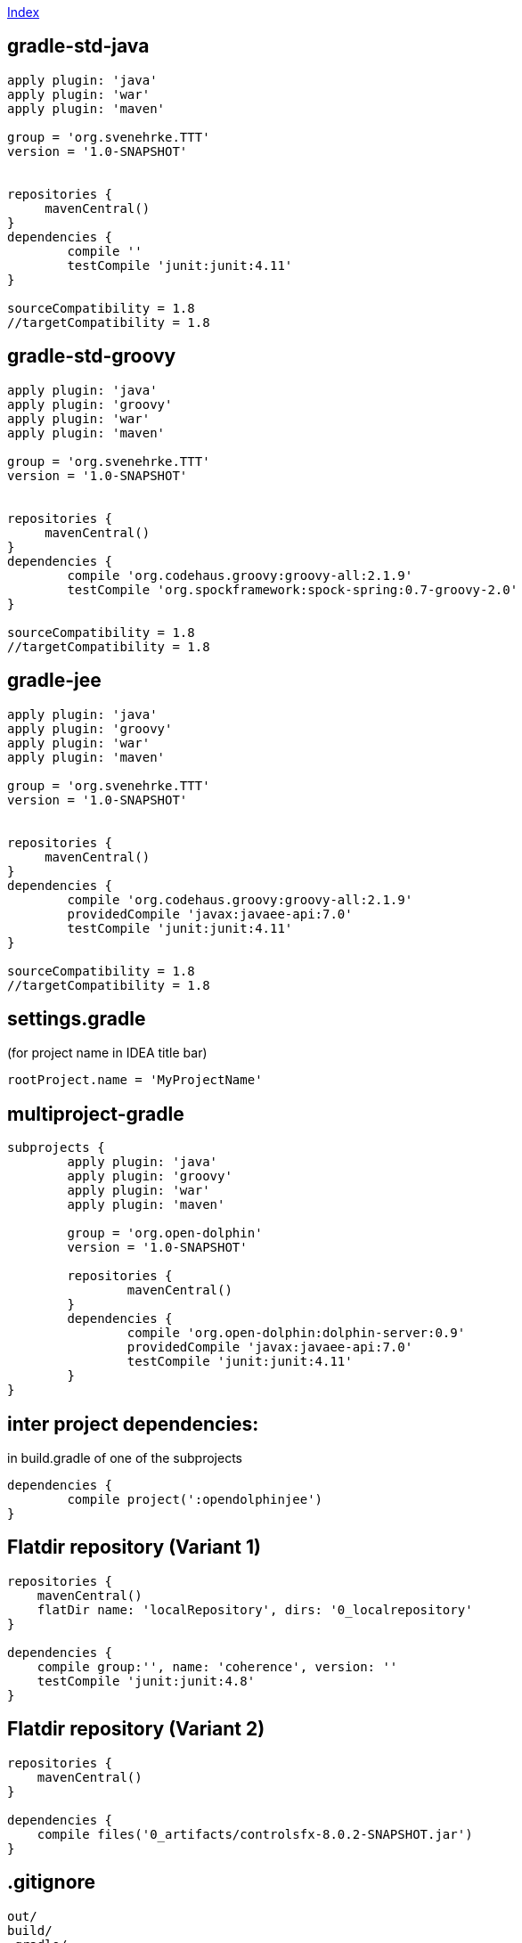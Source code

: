 link:index.adoc[Index]

== gradle-std-java
[source,groovy]
----
apply plugin: 'java'
apply plugin: 'war'
apply plugin: 'maven'

group = 'org.svenehrke.TTT'
version = '1.0-SNAPSHOT'


repositories {
     mavenCentral()
}
dependencies {
	compile ''
	testCompile 'junit:junit:4.11'
}

sourceCompatibility = 1.8
//targetCompatibility = 1.8
----

== gradle-std-groovy

[source,groovy]
----
apply plugin: 'java'
apply plugin: 'groovy'
apply plugin: 'war'
apply plugin: 'maven'

group = 'org.svenehrke.TTT'
version = '1.0-SNAPSHOT'


repositories {
     mavenCentral()
}
dependencies {
	compile 'org.codehaus.groovy:groovy-all:2.1.9'
	testCompile 'org.spockframework:spock-spring:0.7-groovy-2.0'
}

sourceCompatibility = 1.8
//targetCompatibility = 1.8
----

== gradle-jee

[source,groovy]
----
apply plugin: 'java'
apply plugin: 'groovy'
apply plugin: 'war'
apply plugin: 'maven'

group = 'org.svenehrke.TTT'
version = '1.0-SNAPSHOT'


repositories {
     mavenCentral()
}
dependencies {
	compile 'org.codehaus.groovy:groovy-all:2.1.9'
	providedCompile 'javax:javaee-api:7.0'
	testCompile 'junit:junit:4.11'
}

sourceCompatibility = 1.8
//targetCompatibility = 1.8
----

== settings.gradle
(for project name in IDEA title bar)

[source,groovy]
----
rootProject.name = 'MyProjectName'
----


== multiproject-gradle
[source,groovy]
----
subprojects {
	apply plugin: 'java'
	apply plugin: 'groovy'
	apply plugin: 'war'
	apply plugin: 'maven'

	group = 'org.open-dolphin'
	version = '1.0-SNAPSHOT'

	repositories {
		mavenCentral()
	}
	dependencies {
		compile 'org.open-dolphin:dolphin-server:0.9'
		providedCompile 'javax:javaee-api:7.0'
		testCompile 'junit:junit:4.11'
	}
}
----

== inter project dependencies:
in build.gradle of one of the subprojects

[source,groovy]
----
dependencies {
	compile project(':opendolphinjee')
}
----

== Flatdir repository (Variant 1)
[source,groovy]
----
repositories {
    mavenCentral()
    flatDir name: 'localRepository', dirs: '0_localrepository'
}

dependencies {
    compile group:'', name: 'coherence', version: ''
    testCompile 'junit:junit:4.8'
}
----

== Flatdir repository (Variant 2)
[source,groovy]
----
repositories {
    mavenCentral()
}

dependencies {
    compile files('0_artifacts/controlsfx-8.0.2-SNAPSHOT.jar')
}
----



== .gitignore
[source,text]
----
out/
build/
.gradle/
.idea/
*.iml
classes/
----

